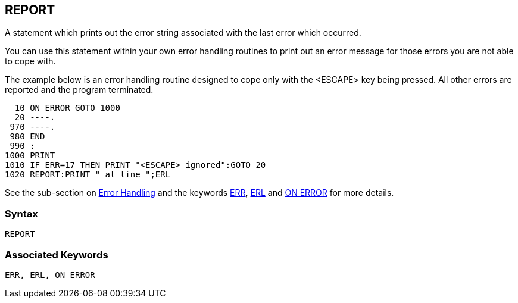 == [#report]#REPORT#

A statement which prints out the error string associated with the last error which occurred.

You can use this statement within your own error handling routines to print out an error message for those errors you are not able to cope with.

The example below is an error handling routine designed to cope only with the <ESCAPE> key being pressed. All other errors are reported and the program terminated.

[source,console]
----
  10 ON ERROR GOTO 1000
  20 ----.
 970 ----.
 980 END
 990 :
1000 PRINT
1010 IF ERR=17 THEN PRINT "<ESCAPE> ignored":GOTO 20
1020 REPORT:PRINT " at line ";ERL
----

See the sub-section on link:bbc2.html#errorhandling[Error Handling] and the keywords link:bbckey2.html#err[ERR], link:bbckey2.html#erl[ERL] and link:bbckey3.html#onerror[ON ERROR] for more details.

=== Syntax

[source,console]
----
REPORT
----

=== Associated Keywords

[source,console]
----
ERR, ERL, ON ERROR
----

